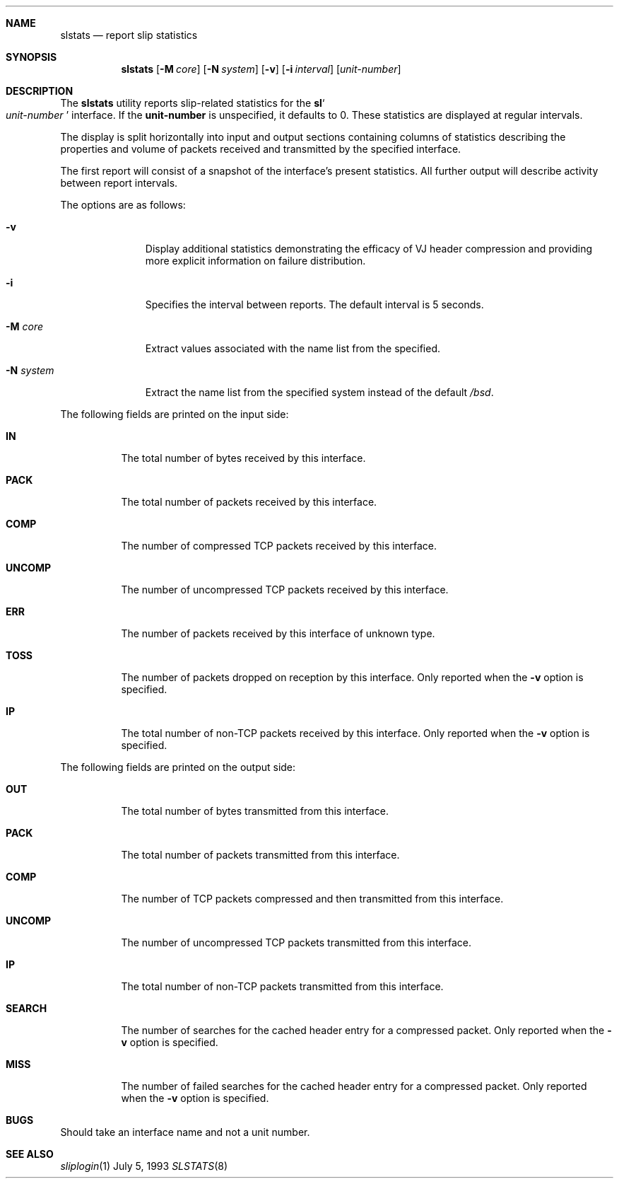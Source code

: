 .\"	$OpenBSD: src/usr.sbin/slstats/slstats.8,v 1.3 1996/07/08 22:09:50 ccappuc Exp $
.\"	$NetBSD: slstats.8,v 1.2.6.1 1996/06/07 01:42:24 thorpej Exp $
.Dd July 5, 1993
.Dt SLSTATS 8
.Sh NAME
.Nm slstats
.Nd report slip statistics
.Sh SYNOPSIS
.Nm slstats
.Op Fl M Ar core
.Op Fl N Ar system
.Op Fl v
.Op Fl i Ar interval
.Op Ar unit-number
.Sh DESCRIPTION
.Pp
The 
.Nm slstats
utility reports slip-related statistics for the
.Nm sl Ns
.So
.Ar unit-number
.Sc
interface.  If the
.Nm unit-number
is unspecified, it defaults to 0.  These statistics are displayed at
regular intervals.
.Pp
The display is split horizontally into input and output sections
containing columns of statistics describing the properties and volume
of packets received and transmitted by the specified interface.
.Pp
The first report will consist of a snapshot of the interface's present
statistics.  All further output will describe activity between report
intervals.
.Pp
The options are as follows:
.Bl -tag -width "system   "
.It Fl v
Display additional statistics demonstrating the efficacy of VJ header
compression and providing more explicit information on failure
distribution.
.It Fl i
Specifies the interval between reports. The default interval is 5 seconds.
.It Fl M Ar core
Extract values associated with the name list from the specified.
.It Fl N Ar system
Extract the name list from the specified system instead of the default
.Pa /bsd .
.El
.Pp
The following fields are printed on the input side:
.Bl -tag -width search
.It Li IN
The total number of bytes received by this interface.
.It Li PACK
The total number of packets received by this interface.
.It Li COMP
The number of compressed TCP packets received by this interface.
.It Li UNCOMP
The number of uncompressed TCP packets received by this interface.
.It Li ERR
The number of packets received by this interface of unknown type.
.It Li TOSS
The number of packets dropped on reception by this interface.  Only
reported when the
.Fl v
option is specified.
.It Li IP
The total number of non-TCP packets received by this interface. Only
reported when the
.Fl v
option is specified.
.El
.Pp
The following fields are printed on the output side:
.Bl -tag -width search
.It Li OUT
The total number of bytes transmitted from this interface.
.It Li PACK
The total number of packets transmitted from this interface.
.It Li COMP
The number of TCP packets compressed and then transmitted from this interface.
.It Li UNCOMP
The number of uncompressed TCP packets transmitted from this interface.
.It Li IP
The total number of non-TCP packets transmitted from this interface.
.It Li SEARCH
The number of searches for the cached header entry for a compressed
packet.  Only reported when the
.Fl v
option is specified.
.It Li MISS
The number of failed searches for the cached header entry for a
compressed packet.  Only reported when the
.Fl v
option is specified.
.El
.Sh BUGS
Should take an interface name and not a unit number.
.Pp
.Sh SEE ALSO
.Xr sliplogin 1
